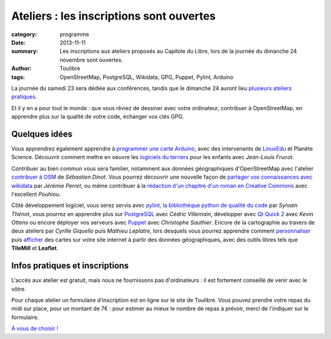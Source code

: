 ==========================================
Ateliers : les inscriptions sont ouvertes
==========================================


:category: programme
:date: 2013-11-11
:summary: Les inscriptions aux ateliers proposés au Capitole du Libre, lors de la journée du dimanche 24 novembre sont ouvertes.
:author: Toulibre
:tags: OpenStreetMap, PostgreSQL, Wikidata, GPG, Puppet, Pylint, Arduino

La journée du samedi 23 sera dédiée aux conférences, tandis que le dimanche 24 auront lieu `plusieurs ateliers pratiques`_.

Et il y en a pour tout le monde : que vous rêviez de dessiner avec votre ordinateur, contribuer à OpenStreetMap, en apprendre plus sur la qualité de votre code, échanger vos clés GPG.

Quelques idées
==============

Vous apprendrez également apprendre à `programmer une carte Arduino`_, avec des intervenants de LinuxEdu_ et Planète Science. Découvrir comment mettre en oeuvre les `logiciels du terriers`_ pour les enfants avec *Jean-Louis Frucot*.

Contribuer au bien commun vous sera familier, notamment aux données géographiques d'OpenStreetMap avec l'atelier `contribuer à OSM`_ de *Sébastien Dinot*. Vous pourrez découvrir une nouvelle façon de `partager vos connaissances avec wikidata`_ par *Jérémie Perret*, ou même contribuer à la `rédaction d'un chapitre d'un roman en Creative Commons`_ avec l'excellent *Pouhiou*. 

Côté développement logiciel, vous serez servis avec `pylint, la bibliothèque python de qualité du code`_ par *Sylvain Thénot*, vous pourrez en apprendre plus sur PostgreSQL_ avec *Cédric Villemain*, développer avec `Qt Quick 2`_ avec *Kevin Ottens* ou encore déployer vos serveurs avec Puppet_ avec *Christophe Sauthier*. Encore de la cartographie au travers de deux ateliers par *Cyrille Giquello* puis *Mathieu Leplatre*, lors desquels vous pourrez apprendre comment personnaliser_ puis afficher_ des cartes sur votre site internet à partir des données géographiques, avec des outils libres tels que **TileMill** et **Leaflet**.

Infos pratiques et inscriptions
===============================

L'accès aux atelier est gratuit, mais nous ne fournissons pas d'ordinateurs : il est fortement conseillé de venir avec le vôtre.

Pour chaque atelier un formulaire d'inscription est en ligne sur le site de Toulibre. Vous pouvez prendre votre repas du midi sur place, pour un montant de 7€ : pour estimer au mieux le nombre de repas à prévoir, merci de l'indiquer sur le formulaire.

`À vous de choisir !`_

.. _`À vous de choisir !`: /programme/ateliers.html
.. _`plusieurs ateliers pratiques`: /programme/ateliers.html
.. _`dessiner avec votre ordinateur`: /programme/ateliers.html#scrkxy
.. _`pylint, la bibliothèque python de qualité du code`: /programme/ateliers.html#scrdcb
.. _Puppet: /programme/ateliers.html#scrfzp
.. _`partager vos connaissances avec wikidata`: /programme/ateliers.html#scrfzk
.. _`Qt Quick 2`: /programme/ateliers.html#scrkxx
.. _`partager vos connaissances avec wikidata`: /programme/ateliers.html#scrfzk
.. _`rédaction d'un chapitre d'un roman en Creative Commons`: /programme/ateliers.html#scrfzt
.. _personnaliser: /programme/ateliers.html#scrdby
.. _afficher: /programme/ateliers.html#scrdbz
.. _PostgreSQL: /programme/ateliers.html#scrdbw
.. _`programmer une carte Arduino`: /programme/ateliers.html#scrdbt
.. _`logiciels du terriers`: /programme/ateliers.html#scrfzr
.. _`contribuer à OSM`: /programme/ateliers.html#scrfzq

.. _LinuxEdu: http://www.linuxedu.org/
.. _Toulibre: http://toulibre.org/
